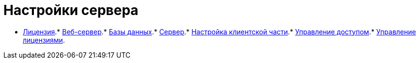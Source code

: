 = Настройки сервера

* xref:Server_Settings_License.adoc[Лицензия].* xref:Server_Settings_WebServer.adoc[Веб-сервер].* xref:Server_Settings_Databases.adoc[Базы данных].* xref:Server_Settings_Server.adoc[Сервер].* xref:Server_Settings_Configuring_Client.adoc[Настройка клиентской части].* xref:Server_Settings_Managing_Access.adoc[Управление доступом].* xref:Server_Settings_Managing_License.adoc[Управление лицензиями].

